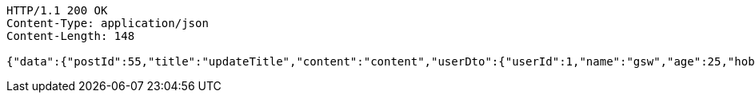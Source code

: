 [source,http,options="nowrap"]
----
HTTP/1.1 200 OK
Content-Type: application/json
Content-Length: 148

{"data":{"postId":55,"title":"updateTitle","content":"content","userDto":{"userId":1,"name":"gsw","age":25,"hobby":""}},"responseMessage":"SUCCESS"}
----